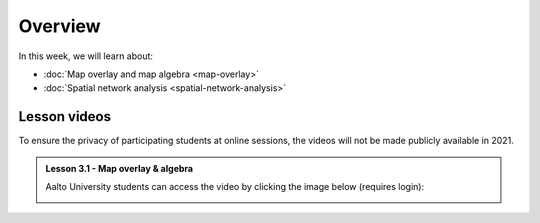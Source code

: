 Overview
========

In this week, we will learn about:

- :doc:`Map overlay and map algebra <map-overlay>`
- :doc:`Spatial network analysis <spatial-network-analysis>`


Lesson videos
-------------

To ensure the privacy of participating students at online sessions, the videos will not be made publicly available in 2021.

.. admonition:: Lesson 3.1 - Map overlay & algebra

    Aalto University students can access the video by clicking the image below (requires login):

    .. figure:: img/Lesson3.1.png
        :target: https://aalto.cloud.panopto.eu/Panopto/Pages/Viewer.aspx?id=21394bc7-51bf-43b1-8421-ade200e4ce92
        :width: 500px
        :align: left

